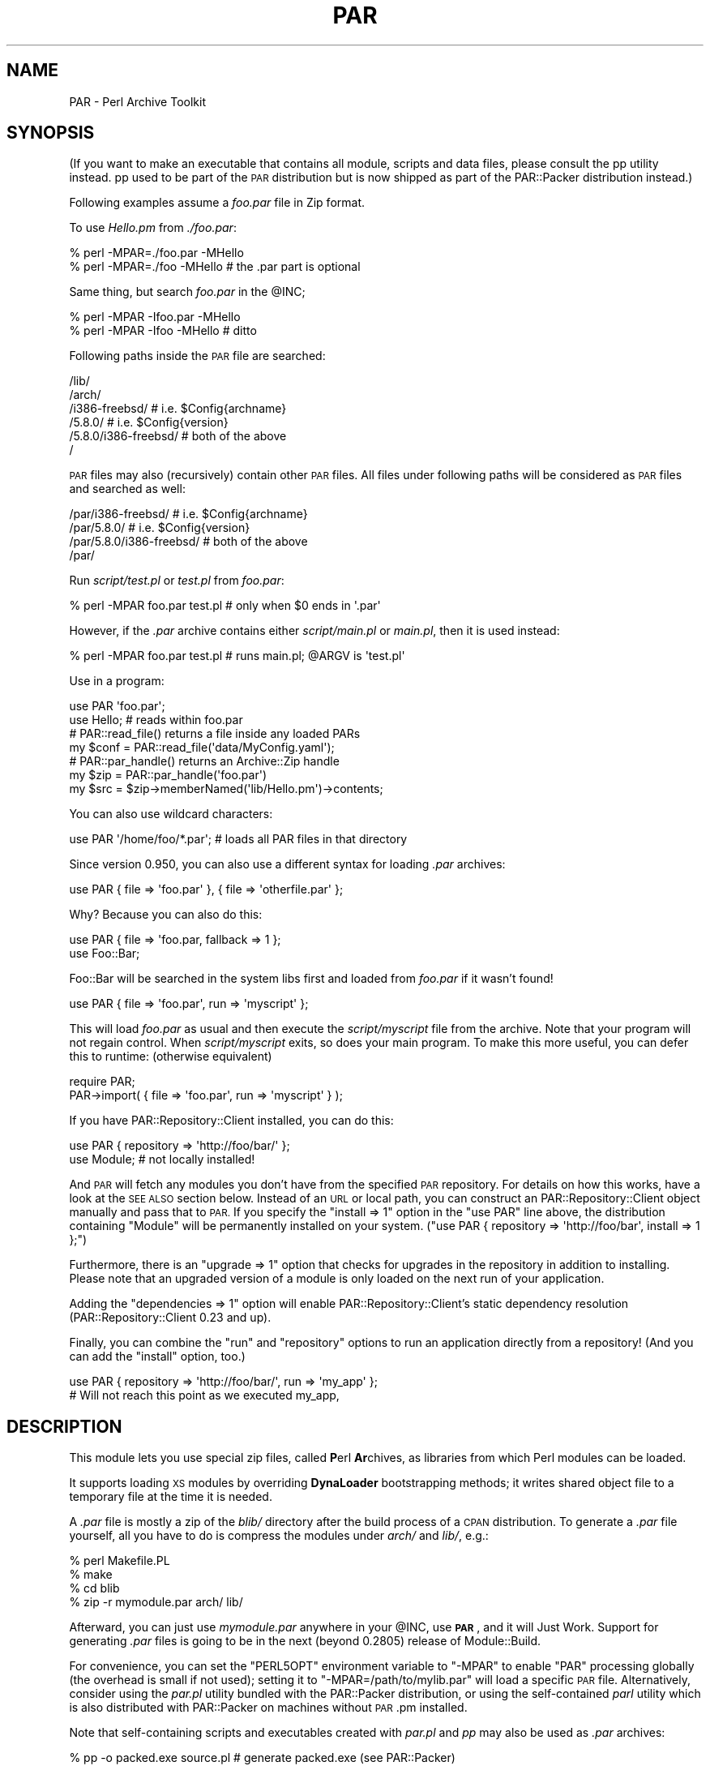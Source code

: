 .\" Automatically generated by Pod::Man 2.27 (Pod::Simple 3.28)
.\"
.\" Standard preamble:
.\" ========================================================================
.de Sp \" Vertical space (when we can't use .PP)
.if t .sp .5v
.if n .sp
..
.de Vb \" Begin verbatim text
.ft CW
.nf
.ne \\$1
..
.de Ve \" End verbatim text
.ft R
.fi
..
.\" Set up some character translations and predefined strings.  \*(-- will
.\" give an unbreakable dash, \*(PI will give pi, \*(L" will give a left
.\" double quote, and \*(R" will give a right double quote.  \*(C+ will
.\" give a nicer C++.  Capital omega is used to do unbreakable dashes and
.\" therefore won't be available.  \*(C` and \*(C' expand to `' in nroff,
.\" nothing in troff, for use with C<>.
.tr \(*W-
.ds C+ C\v'-.1v'\h'-1p'\s-2+\h'-1p'+\s0\v'.1v'\h'-1p'
.ie n \{\
.    ds -- \(*W-
.    ds PI pi
.    if (\n(.H=4u)&(1m=24u) .ds -- \(*W\h'-12u'\(*W\h'-12u'-\" diablo 10 pitch
.    if (\n(.H=4u)&(1m=20u) .ds -- \(*W\h'-12u'\(*W\h'-8u'-\"  diablo 12 pitch
.    ds L" ""
.    ds R" ""
.    ds C` ""
.    ds C' ""
'br\}
.el\{\
.    ds -- \|\(em\|
.    ds PI \(*p
.    ds L" ``
.    ds R" ''
.    ds C`
.    ds C'
'br\}
.\"
.\" Escape single quotes in literal strings from groff's Unicode transform.
.ie \n(.g .ds Aq \(aq
.el       .ds Aq '
.\"
.\" If the F register is turned on, we'll generate index entries on stderr for
.\" titles (.TH), headers (.SH), subsections (.SS), items (.Ip), and index
.\" entries marked with X<> in POD.  Of course, you'll have to process the
.\" output yourself in some meaningful fashion.
.\"
.\" Avoid warning from groff about undefined register 'F'.
.de IX
..
.nr rF 0
.if \n(.g .if rF .nr rF 1
.if (\n(rF:(\n(.g==0)) \{
.    if \nF \{
.        de IX
.        tm Index:\\$1\t\\n%\t"\\$2"
..
.        if !\nF==2 \{
.            nr % 0
.            nr F 2
.        \}
.    \}
.\}
.rr rF
.\"
.\" Accent mark definitions (@(#)ms.acc 1.5 88/02/08 SMI; from UCB 4.2).
.\" Fear.  Run.  Save yourself.  No user-serviceable parts.
.    \" fudge factors for nroff and troff
.if n \{\
.    ds #H 0
.    ds #V .8m
.    ds #F .3m
.    ds #[ \f1
.    ds #] \fP
.\}
.if t \{\
.    ds #H ((1u-(\\\\n(.fu%2u))*.13m)
.    ds #V .6m
.    ds #F 0
.    ds #[ \&
.    ds #] \&
.\}
.    \" simple accents for nroff and troff
.if n \{\
.    ds ' \&
.    ds ` \&
.    ds ^ \&
.    ds , \&
.    ds ~ ~
.    ds /
.\}
.if t \{\
.    ds ' \\k:\h'-(\\n(.wu*8/10-\*(#H)'\'\h"|\\n:u"
.    ds ` \\k:\h'-(\\n(.wu*8/10-\*(#H)'\`\h'|\\n:u'
.    ds ^ \\k:\h'-(\\n(.wu*10/11-\*(#H)'^\h'|\\n:u'
.    ds , \\k:\h'-(\\n(.wu*8/10)',\h'|\\n:u'
.    ds ~ \\k:\h'-(\\n(.wu-\*(#H-.1m)'~\h'|\\n:u'
.    ds / \\k:\h'-(\\n(.wu*8/10-\*(#H)'\z\(sl\h'|\\n:u'
.\}
.    \" troff and (daisy-wheel) nroff accents
.ds : \\k:\h'-(\\n(.wu*8/10-\*(#H+.1m+\*(#F)'\v'-\*(#V'\z.\h'.2m+\*(#F'.\h'|\\n:u'\v'\*(#V'
.ds 8 \h'\*(#H'\(*b\h'-\*(#H'
.ds o \\k:\h'-(\\n(.wu+\w'\(de'u-\*(#H)/2u'\v'-.3n'\*(#[\z\(de\v'.3n'\h'|\\n:u'\*(#]
.ds d- \h'\*(#H'\(pd\h'-\w'~'u'\v'-.25m'\f2\(hy\fP\v'.25m'\h'-\*(#H'
.ds D- D\\k:\h'-\w'D'u'\v'-.11m'\z\(hy\v'.11m'\h'|\\n:u'
.ds th \*(#[\v'.3m'\s+1I\s-1\v'-.3m'\h'-(\w'I'u*2/3)'\s-1o\s+1\*(#]
.ds Th \*(#[\s+2I\s-2\h'-\w'I'u*3/5'\v'-.3m'o\v'.3m'\*(#]
.ds ae a\h'-(\w'a'u*4/10)'e
.ds Ae A\h'-(\w'A'u*4/10)'E
.    \" corrections for vroff
.if v .ds ~ \\k:\h'-(\\n(.wu*9/10-\*(#H)'\s-2\u~\d\s+2\h'|\\n:u'
.if v .ds ^ \\k:\h'-(\\n(.wu*10/11-\*(#H)'\v'-.4m'^\v'.4m'\h'|\\n:u'
.    \" for low resolution devices (crt and lpr)
.if \n(.H>23 .if \n(.V>19 \
\{\
.    ds : e
.    ds 8 ss
.    ds o a
.    ds d- d\h'-1'\(ga
.    ds D- D\h'-1'\(hy
.    ds th \o'bp'
.    ds Th \o'LP'
.    ds ae ae
.    ds Ae AE
.\}
.rm #[ #] #H #V #F C
.\" ========================================================================
.\"
.IX Title "PAR 3"
.TH PAR 3 "2012-10-22" "perl v5.18.4" "User Contributed Perl Documentation"
.\" For nroff, turn off justification.  Always turn off hyphenation; it makes
.\" way too many mistakes in technical documents.
.if n .ad l
.nh
.SH "NAME"
PAR \- Perl Archive Toolkit
.SH "SYNOPSIS"
.IX Header "SYNOPSIS"
(If you want to make an executable that contains all module, scripts and
data files, please consult the pp utility instead. pp used to be
part of the \s-1PAR\s0 distribution but is now shipped as part of the PAR::Packer
distribution instead.)
.PP
Following examples assume a \fIfoo.par\fR file in Zip format.
.PP
To use \fIHello.pm\fR from \fI./foo.par\fR:
.PP
.Vb 2
\&    % perl \-MPAR=./foo.par \-MHello
\&    % perl \-MPAR=./foo \-MHello          # the .par part is optional
.Ve
.PP
Same thing, but search \fIfoo.par\fR in the \f(CW@INC\fR;
.PP
.Vb 2
\&    % perl \-MPAR \-Ifoo.par \-MHello
\&    % perl \-MPAR \-Ifoo \-MHello          # ditto
.Ve
.PP
Following paths inside the \s-1PAR\s0 file are searched:
.PP
.Vb 6
\&    /lib/
\&    /arch/
\&    /i386\-freebsd/              # i.e. $Config{archname}
\&    /5.8.0/                     # i.e. $Config{version}
\&    /5.8.0/i386\-freebsd/        # both of the above
\&    /
.Ve
.PP
\&\s-1PAR\s0 files may also (recursively) contain other \s-1PAR\s0 files.
All files under following paths will be considered as \s-1PAR\s0
files and searched as well:
.PP
.Vb 4
\&    /par/i386\-freebsd/          # i.e. $Config{archname}
\&    /par/5.8.0/                 # i.e. $Config{version}
\&    /par/5.8.0/i386\-freebsd/    # both of the above
\&    /par/
.Ve
.PP
Run \fIscript/test.pl\fR or \fItest.pl\fR from \fIfoo.par\fR:
.PP
.Vb 1
\&    % perl \-MPAR foo.par test.pl        # only when $0 ends in \*(Aq.par\*(Aq
.Ve
.PP
However, if the \fI.par\fR archive contains either \fIscript/main.pl\fR or
\&\fImain.pl\fR, then it is used instead:
.PP
.Vb 1
\&    % perl \-MPAR foo.par test.pl        # runs main.pl; @ARGV is \*(Aqtest.pl\*(Aq
.Ve
.PP
Use in a program:
.PP
.Vb 2
\&    use PAR \*(Aqfoo.par\*(Aq;
\&    use Hello; # reads within foo.par
\&
\&    # PAR::read_file() returns a file inside any loaded PARs
\&    my $conf = PAR::read_file(\*(Aqdata/MyConfig.yaml\*(Aq);
\&
\&    # PAR::par_handle() returns an Archive::Zip handle
\&    my $zip = PAR::par_handle(\*(Aqfoo.par\*(Aq)
\&    my $src = $zip\->memberNamed(\*(Aqlib/Hello.pm\*(Aq)\->contents;
.Ve
.PP
You can also use wildcard characters:
.PP
.Vb 1
\&    use PAR \*(Aq/home/foo/*.par\*(Aq;  # loads all PAR files in that directory
.Ve
.PP
Since version 0.950, you can also use a different syntax for loading
\&\fI.par\fR archives:
.PP
.Vb 1
\&    use PAR { file => \*(Aqfoo.par\*(Aq }, { file => \*(Aqotherfile.par\*(Aq };
.Ve
.PP
Why? Because you can also do this:
.PP
.Vb 2
\&    use PAR { file => \*(Aqfoo.par, fallback => 1 };
\&    use Foo::Bar;
.Ve
.PP
Foo::Bar will be searched in the system libs first and loaded from \fIfoo.par\fR
if it wasn't found!
.PP
.Vb 1
\&    use PAR { file => \*(Aqfoo.par\*(Aq, run => \*(Aqmyscript\*(Aq };
.Ve
.PP
This will load \fIfoo.par\fR as usual and then execute the \fIscript/myscript\fR
file from the archive. Note that your program will not regain control. When
\&\fIscript/myscript\fR exits, so does your main program. To make this more useful,
you can defer this to runtime: (otherwise equivalent)
.PP
.Vb 2
\&    require PAR;
\&    PAR\->import( { file => \*(Aqfoo.par\*(Aq, run => \*(Aqmyscript\*(Aq } );
.Ve
.PP
If you have PAR::Repository::Client installed, you can do this:
.PP
.Vb 2
\&    use PAR { repository => \*(Aqhttp://foo/bar/\*(Aq };
\&    use Module; # not locally installed!
.Ve
.PP
And \s-1PAR\s0 will fetch any modules you don't have from the specified \s-1PAR\s0
repository. For details on how this works, have a look at the \s-1SEE ALSO\s0
section below. Instead of an \s-1URL\s0 or local path, you can construct an
PAR::Repository::Client object manually and pass that to \s-1PAR.\s0
If you specify the \f(CW\*(C`install => 1\*(C'\fR option in the \f(CW\*(C`use PAR\*(C'\fR
line above, the distribution containing \f(CW\*(C`Module\*(C'\fR will be permanently
installed on your system. (\f(CW\*(C`use PAR { repository => \*(Aqhttp://foo/bar\*(Aq, install => 1 };\*(C'\fR)
.PP
Furthermore, there is an \f(CW\*(C`upgrade => 1\*(C'\fR option that checks for upgrades
in the repository in addition to installing. Please note that an upgraded
version of a module is only loaded on the next run of your application.
.PP
Adding the \f(CW\*(C`dependencies => 1\*(C'\fR option will enable PAR::Repository::Client's
static dependency resolution (PAR::Repository::Client 0.23 and up).
.PP
Finally, you can combine the \f(CW\*(C`run\*(C'\fR and \f(CW\*(C`repository\*(C'\fR
options to run an application directly from a repository! (And you can add
the \f(CW\*(C`install\*(C'\fR option, too.)
.PP
.Vb 2
\&  use PAR { repository => \*(Aqhttp://foo/bar/\*(Aq, run => \*(Aqmy_app\*(Aq };
\&  # Will not reach this point as we executed my_app,
.Ve
.SH "DESCRIPTION"
.IX Header "DESCRIPTION"
This module lets you use special zip files, called \fBP\fRerl \fBAr\fRchives, as
libraries from which Perl modules can be loaded.
.PP
It supports loading \s-1XS\s0 modules by overriding \fBDynaLoader\fR bootstrapping
methods; it writes shared object file to a temporary file at the time it
is needed.
.PP
A \fI.par\fR file is mostly a zip of the \fIblib/\fR directory after the build
process of a \s-1CPAN\s0 distribution. To generate a \fI.par\fR file yourself, all
you have to do is compress the modules under \fIarch/\fR and \fIlib/\fR, e.g.:
.PP
.Vb 4
\&    % perl Makefile.PL
\&    % make
\&    % cd blib
\&    % zip \-r mymodule.par arch/ lib/
.Ve
.PP
Afterward, you can just use \fImymodule.par\fR anywhere in your \f(CW@INC\fR,
use \fB\s-1PAR\s0\fR, and it will Just Work. Support for generating \fI.par\fR files
is going to be in the next (beyond 0.2805) release of Module::Build.
.PP
For convenience, you can set the \f(CW\*(C`PERL5OPT\*(C'\fR environment variable to
\&\f(CW\*(C`\-MPAR\*(C'\fR to enable \f(CW\*(C`PAR\*(C'\fR processing globally (the overhead is small
if not used); setting it to \f(CW\*(C`\-MPAR=/path/to/mylib.par\*(C'\fR will load a
specific \s-1PAR\s0 file.  Alternatively, consider using the \fIpar.pl\fR utility
bundled with the PAR::Packer distribution, or using the
self-contained \fIparl\fR utility which is also distributed with PAR::Packer
on machines without \s-1PAR\s0.pm installed.
.PP
Note that self-containing scripts and executables created with \fIpar.pl\fR
and \fIpp\fR may also be used as \fI.par\fR archives:
.PP
.Vb 3
\&    % pp \-o packed.exe source.pl        # generate packed.exe (see PAR::Packer)
\&    % perl \-MPAR=packed.exe other.pl    # this also works
\&    % perl \-MPAR \-Ipacked.exe other.pl  # ditto
.Ve
.PP
Please see \*(L"\s-1SYNOPSIS\*(R"\s0 for most typical use cases.
.SH "NOTES"
.IX Header "NOTES"
Settings in \fI\s-1META\s0.yml\fR packed inside the \s-1PAR\s0 file may affect \s-1PAR\s0's
operation.  For example, \fIpp\fR provides the \f(CW\*(C`\-C\*(C'\fR (\f(CW\*(C`\-\-clean\*(C'\fR) option
to control the default behavior of temporary file creation.
.PP
Currently, \fIpp\fR\-generated \s-1PAR\s0 files may attach four PAR-specific
attributes in \fI\s-1META\s0.yml\fR:
.PP
.Vb 5
\&    par:
\&      clean: 0          # default value of PAR_CLEAN
\&      signature: \*(Aq\*(Aq     # key ID of the SIGNATURE file
\&      verbatim: 0       # was packed prerequisite\*(Aqs PODs preserved?
\&      version: x.xx     # PAR.pm version that generated this PAR
.Ve
.PP
User-defined environment variables, like \fI\s-1PAR_GLOBAL_CLEAN\s0\fR, always
overrides the ones set in \fI\s-1META\s0.yml\fR.  The algorithm for generating
caching/temporary directory is as follows:
.IP "\(bu" 4
If \fI\s-1PAR_GLOBAL_TEMP\s0\fR is specified, use it as the cache directory for
extracted libraries, and do not clean it up after execution.
.IP "\(bu" 4
If \fI\s-1PAR_GLOBAL_TEMP\s0\fR is not set, but \fI\s-1PAR_CLEAN\s0\fR is specified, set
\&\fI\s-1PAR_GLOBAL_TEMP\s0\fR to \f(CW\*(C`\f(CITEMP\f(CW/par\-\f(CIUSER\f(CW/temp\-\f(CIPID\f(CW/\*(C'\fR, cleaning it
after execution.
.IP "\(bu" 4
If both are not set,  use \f(CW\*(C`\f(CITEMP\f(CW/par\-\f(CIUSER\f(CW/cache\-\f(CIHASH\f(CW/\*(C'\fR as the
\&\fI\s-1PAR_GLOBAL_TEMP\s0\fR, reusing any existing files inside.
.PP
Here is a description of the variables the previous paths.
.IP "\(bu" 4
\&\fI\s-1TEMP\s0\fR is a temporary directory, which can be set via 
\&\f(CW$ENV{PAR_GLOBAL_TMPDIR}\fR,
\&\f(CW$ENV{TMPDIR}\fR, \f(CW$ENV{TEMPDIR}\fR, \f(CW$ENV{TEMP}\fR
or \f(CW$ENV{TMP}\fR, in that order of priority.
If none of those are set, \fIC:\eTEMP\fR, \fI/tmp\fR are checked.  If neither
of them exists, \fI.\fR is used.
.IP "\(bu" 4
\&\fI\s-1USER\s0\fR is the user name, or \s-1SYSTEM\s0 if none can be found.  On Win32, 
this is \f(CW$Win32::LoginName\fR.  On Unix, this is \f(CW$ENV{USERNAME}\fR or 
\&\f(CW$ENV{USER}\fR.
.IP "\(bu" 4
\&\fI\s-1PID\s0\fR is the process \s-1ID. \s0 Forked children use the parent's \s-1PID.\s0
.IP "\(bu" 4
\&\fI\s-1HASH\s0\fR is a crypto-hash of the entire par file or executable,
calculated at creation time.  This value can be overloaded with \f(CW\*(C`pp\*(C'\fR's
\&\-\-tempdir parameter.
.PP
By default, \s-1PAR\s0 strips \s-1POD\s0 sections from bundled modules. In case
that causes trouble, you can turn this off by setting the
environment variable \f(CW\*(C`PAR_VERBATIM\*(C'\fR to \f(CW1\fR.
.SS "import options"
.IX Subsection "import options"
When you \*(L"use \s-1PAR\s0 {...}\*(R" or call \s-1PAR\-\s0>import({...}), the following
options are available.
.PP
.Vb 3
\&  PAR\->import({ file => \*(Aqfoo.par\*(Aq });
\&  # or
\&  PAR\->import({ repository => \*(Aqhttp://foo/bar/\*(Aq });
.Ve
.IP "file" 4
.IX Item "file"
The par filename.
.Sp
You must pass \fIone\fR option of either 'file' or 'repository'.
.IP "repository" 4
.IX Item "repository"
A par repository (exclusive of file)
.IP "fallback" 4
.IX Item "fallback"
Search the system \f(CW@INC\fR before the par.
.Sp
Off by default for loading \fI.par\fR files via \f(CW\*(C`file =\*(C'\fR ...>.
On by default for \s-1PAR\s0 repositories.
.Sp
To prefer loading modules from a repository over the locally
installed modules, you can load the repository as follows:
.Sp
.Vb 1
\&  use PAR { repository => \*(Aqhttp://foo/bar/\*(Aq, fallback => 0 };
.Ve
.IP "run" 4
.IX Item "run"
The name of a script to run in the par.  Exits when done.
.IP "no_shlib_unpack" 4
.IX Item "no_shlib_unpack"
Skip unpacking bundled dynamic libraries from shlib/$archname.  The
client may have them installed, or you may wish to cache them yourself.
In either case, they must end up in the standard install location (such
as /usr/local/lib/) or in \f(CW$ENV\fR{\s-1PAR_TEMP\s0} \fIbefore\fR you require the
module which needs them.  If they are not accessible before you require
the dependent module, perl will die with a message such as \*(L"cannot open
shared object file...\*(R"
.SH "SEE ALSO"
.IX Header "SEE ALSO"
The \s-1PAR\s0 homepage at <http://par.perl.org>.
.PP
PAR::Tutorial, \s-1PAR::FAQ\s0 (For a more
current \s-1FAQ,\s0 refer to the homepage.)
.PP
The PAR::Packer distribution which contains the packaging utilities:
par.pl, parl, pp.
.PP
PAR::Dist for details on \s-1PAR\s0 distributions.
.PP
PAR::Repository::Client for details on accessing \s-1PAR\s0 repositories.
PAR::Repository for details on how to set up such a repository.
.PP
Archive::Zip, \*(L"require\*(R" in perlfunc
.PP
ex::lib::zip, Acme::use::strict::with::pride
.PP
Steffen Mueller has detailed slides on using \s-1PAR\s0 for application
deployment at <http://steffen\-mueller.net/talks/appdeployment/>.
.PP
\&\s-1PAR\s0 supports the prefork module. It declares various run-time
dependencies so you can use the prefork module to get streamlined
processes in a forking environment.
.SH "ACKNOWLEDGMENTS"
.IX Header "ACKNOWLEDGMENTS"
Nicholas Clark for pointing out the mad source filter hook within the
(also mad) coderef \f(CW@INC\fR hook, as well as (even madder) tricks one
can play with PerlIO to avoid source filtering.
.PP
Ton Hospel for convincing me to ditch the \f(CW\*(C`Filter::Simple\*(C'\fR
implementation.
.PP
Uri Guttman for suggesting \f(CW\*(C`read_file\*(C'\fR and \f(CW\*(C`par_handle\*(C'\fR interfaces.
.PP
Antti Lankila for making me implement the self-contained executable
options via \f(CW\*(C`par.pl \-O\*(C'\fR.
.PP
See the \fI\s-1AUTHORS\s0\fR file in the distribution for a list of people who
have sent helpful patches, ideas or comments.
.SH "AUTHORS"
.IX Header "AUTHORS"
Audrey Tang <cpan@audreyt.org>
.PP
Steffen Mueller <smueller@cpan.org>
.PP
<http://par.perl.org/> is the official \s-1PAR\s0 website.  You can write
to the mailing list at <par@perl.org>, or send an empty mail to
<par\-subscribe@perl.org> to participate in the discussion.
.PP
Please submit bug reports to <bug\-par@rt.cpan.org>. If you need
support, however, joining the <par@perl.org> mailing list is
preferred.
.SH "COPYRIGHT"
.IX Header "COPYRIGHT"
Copyright 2002\-2010 by Audrey Tang
<cpan@audreyt.org>.
Copyright 2005\-2010 by Steffen Mueller <smueller@cpan.org>
.PP
This program is free software; you can redistribute it and/or modify it
under the same terms as Perl itself.
.PP
See <http://www.perl.com/perl/misc/Artistic.html>
